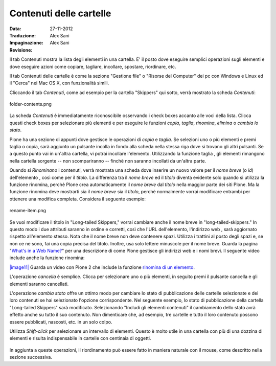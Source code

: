 Contenuti delle cartelle
========================

:Data: 27-11-2012
:Traduzione: Alex Sani
:Impaginazione: Alex Sani
:Revisione:

Il tab Contenuti mostra la lista degli elementi in una cartella. E' il posto
dove eseguire semplici operazioni sugli elementi e dove eseguire azioni come copiare, 
tagliare, incollare, spostare, riordinare, etc.

Il tab Contenuti delle cartelle è come la sezione "Gestione file" o "Risorse del Computer" 
dei pc con Windows e Linux ed il "Cerca" nei Mac OS X, con funzionalità simili.

Cliccando il tab *Contenuti*, come ad esempio per la cartella "Skippers" 
qui sotto, verrà mostrato la scheda *Contenuti*:

.. figure:: ../_static/foldercontents.png
   :align: center
   :alt: folder-contents.png

   folder-contents.png

La scheda *Contenuti* è immediatamente riconoscibile osservando i
check boxes accanto alle voci della lista. Clicca questi check
boxes per selezionare più elementi e per eseguire le funzioni *copia*, *taglia*, *rinomina*,
*elimina* o *cambia lo stato*.

Plone ha una sezione di appunti dove gestisce le operazioni di *copia* e *taglia*. Se selezioni uno 
o più elementi e premi taglia o copia, sarà aggiunto un pulsante incolla in fondo alla scheda 
nella stessa riga dove si trovano gli altri pulsanti. Se a questo punto vai in un'altra
cartella, vi potrai incollare l'elemento. Utilizzando la funzione taglia
, gli elementi rimangono nella cartella sorgente -- non scompariranno -- 
finchè non saranno incollati da un'altra parte.

Quando si *Rinominano* i contenuti, verrà mostrata una scheda dove inserire un nuovo valore
per il *nome breve* (o *id*) dell'elemento , così come per il *titolo*. La
differenza tra il *nome breve* ed il *titolo* diventa evidente solo quando
si utilizza la funzione rinomina, perchè Plone crea automaticamente il
*nome breve* dal *titolo* nella maggior parte dei siti Plone. Ma la funzione
rinomina deve mostrarti sia il *nome breve* sia il *titolo*, perchè 
normalmente vorrai modificare entrambi per ottenere una modifica completa. Considera il
seguente esempio:

.. figure:: ../_static/renameitem.png
   :align: center
   :alt: rename-item.png

   rename-item.png

Se vuoi modificare il titolo in "Long-tailed Skippers," vorrai
cambiare anche il nome breve in "long-tailed-skippers." In questo modo i due attributi saranno in ordine
e corretti, così che l'URL dell'elemento, l'indirizzo web
, sarà aggiornato rispetto all'elemento stesso. Nota che il
nome breve non deve contenere spazi. Utilizza i trattini al posto degli spazi
e, se non ce ne sono, fai una copia precisa del titolo. Inoltre, usa
solo lettere minuscole per il nome breve. Guarda la pagina "`What's in a Web
Name? <http://plone.org/documentation/manual/plone-4-user-manual/adding-content/whats-in-a-web-name>`_"
per una descrizione di come Plone gestisce gli indirizzi web e i nomi
brevi. Il seguente video include anche la funzione rinomina:

`|image11| <http://media.plone.org/LearnPlone/Copy,%20Paste,%20Cut,%20etc.swf>`_
Guarda un video con Plone 2 che include la funzione `rinomina di un
elemento <http://media.plone.org/LearnPlone/Copy,%20Paste,%20Cut,%20etc.swf>`_.

L'operazione *cancella* è semplice. Clicca per selezionare uno o più
elementi, in seguito premi il pulsante cancella e gli elementi saranno cancellati.

L'operazione *cambia stato* offre un ottimo modo per cambiare lo stato di
pubblicazione delle cartelle selezionate e dei loro contenuti se hai selezionato
l'opzione corrispondente. Nel seguente esempio, lo stato di pubblicazione della cartella
"Long-tailed Skippers" sarà modificato. Selezionando 
"Includi gli elementi contenuti" il cambiamento dello stato avrà effetto anche su tutto
il suo contenuto. Non dimenticare che, ad esempio, tre cartelle e tutto il loro 
contenuto possono essere pubblicati, nascosti, etc. in un solo colpo.

Utilizza *Shift-click* per selezionare un intervallo di elementi. Questo è molto utile
in una cartella con più di una dozzina di elementi e risulta indispensabile
in cartelle con centinaia di oggetti.

.. figure:: ../_static/advancedstatepanel.png
   :align: center
   :alt: 

In aggiunta a queste operazioni, il riordinamento può essere fatto
in maniera naturale con il mouse, come descritto nella sezione successiva.

